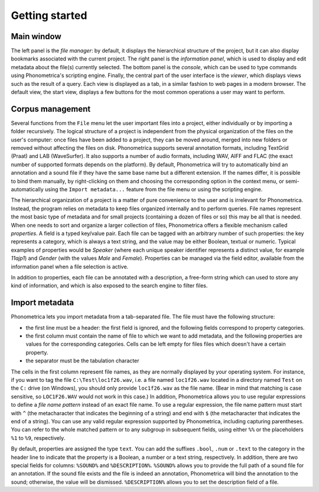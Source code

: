 Getting started
---------------


Main window
~~~~~~~~~~~

The left panel is the *file manager*: by default, it displays the
hierarchical structure of the project, but it can also display bookmarks
associated with the current project. The right panel is the *information
panel*, which is used to display and edit metadata about the file(s)
currently selected. The bottom panel is the *console*, which can be used
to type commands using Phonometrica's scripting engine. Finally, the central
part of the user interface is the *viewer*, which displays views such as
the result of a query. Each view is displayed as a tab, in a similar
fashion to web pages in a modern browser. The default view, the start
view, displays a few buttons for the most common operations a user may
want to perform.

Corpus management
~~~~~~~~~~~~~~~~~

Several functions from the ``File`` menu let the user important files
into a project, either individually or by importing a folder
recursively. The logical structure of a project is independent from the
physical organization of the files on the user's computer: once files
have been added to a project, they can be moved around, merged into new
folders or removed without affecting the files on disk. Phonometrica supports
several annotation formats, including TextGrid (Praat) and LAB
(WaveSurfer). It also supports a number of audio formats, including WAV,
AIFF and FLAC (the exact number of supported formats depends on the
platform). By default, Phonometrica will try to automatically bind an
annotation and a sound file if they have the same base name but a
different extension. If the names differ, it is possible to bind them
manually, by right-clicking on them and choosing the corresponding
option in the context menu, or semi-automatically using the
``Import metadata...`` feature from the file menu or using the scripting
engine.

The hierarchical organization of a project is a matter of pure
convenience to the user and is irrelevant for Phonometrica. Instead, the
program relies on metadata to keep files organized internally and to
perform queries. File names represent the most basic type of metadata
and for small projects (containing a dozen of files or so) this may be
all that is needed. When one needs to sort and organize a larger
collection of files, Phonometrica offers a flexible mechanism called
*properties*. A field is a typed key/value pair. Each file can be
tagged with an arbitrary number of such properties: the key represents a
category, which is always a text string, and the value may be either
Boolean, textual or numeric. Typical examples of properties would be
*Speaker* (where each unique speaker identifier represents a distinct
value, for example *11ajp1*) and *Gender* (with the values *Male* and
*Female*). Properties can be managed via the field editor, available
from the information panel when a file selection is active.

In addition to properties, each file can be annotated with a
description, a free-form string which can used to store any kind of
information, and which is also exposed to the search engine to filter
files.


Import metadata
~~~~~~~~~~~~~~~

Phonometrica lets you import metadata from a tab-separated file. The file must have the following structure:

* the first line must be a header: the first field is ignored, and the following fields correspond to property categories.
* the first column must contain the name of file to which we want to add metadata, and the following properties are values for the corresponding categories. Cells can be left empty for files files which doesn't have a certain property.
* the separator must be the tabulation character


The cells in the first column represent file names, as they are normally displayed by your operating system. For instance,
if you want to tag the file ``C:\Test\loc1f26.wav``, i.e. a file named ``loc1f26.wav`` located in a directory named 
``Test`` on the ``C:`` drive (on Windows), you should only provide ``loc1f26.wav`` as the file name. (Bear in mind that matching
is case sensitive, so ``LOC1F26.WAV`` would not work in this case.) In addition, Phonometrica allows you to use regular expressions
to define a *file name pattern* instead of an exact file name. To use a regular expression, the file name pattern must start with ``^`` 
(the metacharacter that indicates the beginning of a string) and end with ``$`` (the metacharacter that indicates the end of a string). You
can use any valid regular expression supported by Phonometrica, including capturing parentheses. You can refer to the whole matched pattern or to any subgroup in subsequent fields, using either ``%%`` or the placeholders ``%1`` to ``%9``, respectively. 


By default, properties are assigned the type ``text``. You can add the suffixes ``.bool``, ``.num`` or ``.text`` to the category in 
the header line to indicate that the property is a Boolean, a number or a text string, respectively. In addition, there are two special fields for columns: ``%SOUND%`` and ``%DESCRIPTION%``. ``%SOUND%`` allows you
to provide the full path of a sound file for an annotation. If the sound file exists and the file is indeed an 
annotation, Phonometrica will bind the annotation to the sound; otherwise, the value will be dismissed. ``%DESCRIPTION%`` 
allows you to set the description field of a file.

